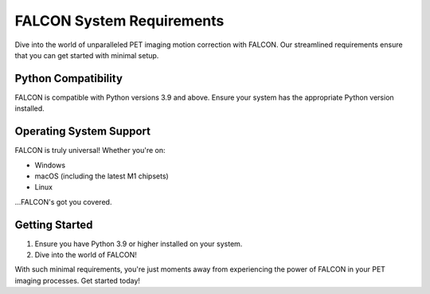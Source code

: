 FALCON System Requirements
==========================

Dive into the world of unparalleled PET imaging motion correction with FALCON. Our streamlined requirements ensure that you can get started with minimal setup.

Python Compatibility
--------------------
FALCON is compatible with Python versions 3.9 and above. Ensure your system has the appropriate Python version installed.

Operating System Support
------------------------
FALCON is truly universal! Whether you're on:

- Windows
- macOS (including the latest M1 chipsets)
- Linux

...FALCON's got you covered.

Getting Started
---------------
1. Ensure you have Python 3.9 or higher installed on your system.
2. Dive into the world of FALCON!

With such minimal requirements, you're just moments away from experiencing the power of FALCON in your PET imaging processes. Get started today!
